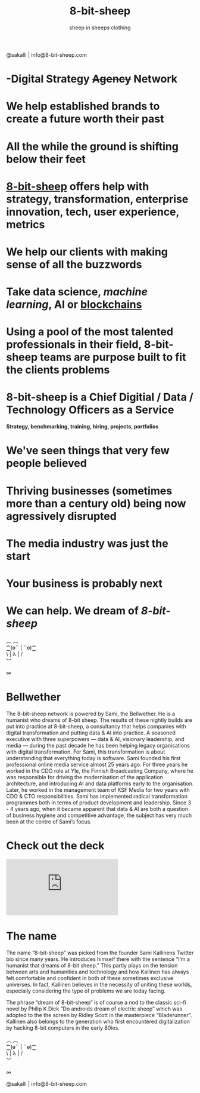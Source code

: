 #+Title: 8-bit-sheep
#+Author: sheep in sheeps clothing
#+Email: info@8-bit-sheep.com

#+HTML_HEAD_EXTRA:  <link rel="stylesheet" media="screen" href="https://fontlibrary.org/face/nimbus-sans-l" type="text/css"/> 
#+HTML_HEAD: <link rel="stylesheet" type="text/css" href="./8bs.css"/>
#+HTML_HEAD_EXTRA: <link rel="stylesheet" type="text/css" href="./8bs.css"/>
#+OPTIONS: num:nil
#+OPTIONS: toc:nil
[[file:logoanimation.gif]]

  #+BEGIN_CENTER
@sakalli | info@8-bit-sheep.com 
  #+END_CENTER

* -Digital Strategy +Agency+ Network
* We help established brands to create a future worth their past
* All the while the ground is shifting below their feet
* _8-bit-sheep_ offers help with strategy, transformation, enterprise innovation, tech, user experience, metrics
* We help our clients with making sense of all the buzzwords
* Take *data science*, /machine learning/, AI or _blockchains_
* Using a pool of the most talented professionals in their field, 8-bit-sheep teams are purpose built to fit the clients problems
* 8-bit-sheep is a Chief Digitial / Data / Technology Officers as a Service
#+BEGIN_CENTER
 *Strategy, benchmarking, training, hiring, projects, portfolios*
#+END_CENTER
* We've seen things that very few people believed
* Thriving businesses (sometimes more than a century old) being now agressively disrupted
* The media industry was just the start
* Your business is probably next
* We can *help*. We dream of /8-bit-sheep/

#+BEGIN_CENTER
  ︵  ︵ \\
⁐(ө`` | ´´ө)⁐ \\
\ | λ | / \\
︶ \\


∞
#+END_CENTER


* *Bellwether*

  #+BEGIN_CENTER
[[file:sami-by-aino.jpg]]

  #+END_CENTER
The 8-bit-sheep network is powered by Sami, the Bellwether. He is a humanist who dreams of 8-bit sheep. The results of these nightly builds are put into practice at 8-bit-sheep, a consultancy that helps companies with digital transformation and putting data & AI into practice. A seasoned executive with three superpowers — data & AI, visionary leadership, and media — during the past decade he has been helping legacy organisations with digital transformation. For Sami, this transformation is about understanding that everything today is software.
Sami founded his first professional online media service almost 25 years ago. For three years he worked in the CDO role at Yle, the Finnish Broadcasting Company, where he was responsible for driving the modernisation of the application architecture, and introducing AI and data platforms early to the organisation. Later, he worked in the management team of KSF Media for two years with CDO & CTO responsibilities. Sami has implemented radical transformation programmes both in terms of product development and leadership. Since 3 - 4 years ago, when it became apparent that data & AI are both a question of business hygiene and competitive advantage, the subject has very much been at the centre of Sami’s focus.

* Check out the deck

#+BEGIN_CENTER

#+HTML: <iframe src="https://docs.google.com/presentation/d/e/2PACX-1vS13kNT1Zwq6hz9cE7B4_87E1uAKzFu23G0PW-EXWw8CYXqfBYIOuzgjSKOBd4RFjZuc6dtB8gm80i1/embed?start=false&loop=false&delayms=3000" frameborder="0" width="auto" height="auto" allowfullscreen="true" mozallowfullscreen="true" webkitallowfullscreen="true"></iframe>

#+END_CENTER

* The name

The name “8-bit-sheep” was picked from the 
founder Sami Kallinens Twitter bio since many years. He introduces himself there with the sentence “I’m a humanist that dreams of 8-bit sheep.” This partly plays on the tension between arts and humanities and technology and how Kallinen has always felt comfortable and confident in both of these sometimes exclusive universes. In fact, Kallinen believes in the necessity of uniting these worlds, especially considering the type of problems 
we are today facing. 

The phrase “dream of 8-bit-sheep” is of 
course a nod to the classic sci-fi novel by Philip K Dick “Do androids dream of electric sheep” which was adopted to the the screen by Ridley Scott in the masterpiece “Bladerunner”. Kallinen also belongs to the generation who first encountered digitalization by hacking 8-bit computers in the early 80ies.



#+BEGIN_CENTER
  ︵  ︵ \\
⁐(ө`` | ´´ө)⁐ \\
\ | λ | / \\
︶ \\


∞ \\
#+END_CENTER


  #+BEGIN_CENTER
    

@sakalli | info@8-bit-sheep.com 
  #+END_CENTER

